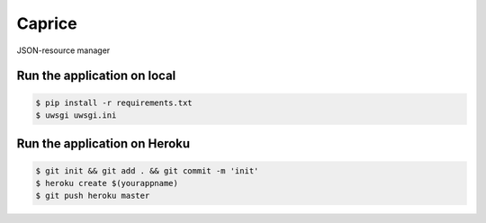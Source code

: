 Caprice
===========

JSON-resource manager

Run the application on local
----------------------------

.. code:: bash

    $ pip install -r requirements.txt
    $ uwsgi uwsgi.ini

Run the application on Heroku
-----------------------------

.. code:: bash

    $ git init && git add . && git commit -m 'init'
    $ heroku create $(yourappname)
    $ git push heroku master